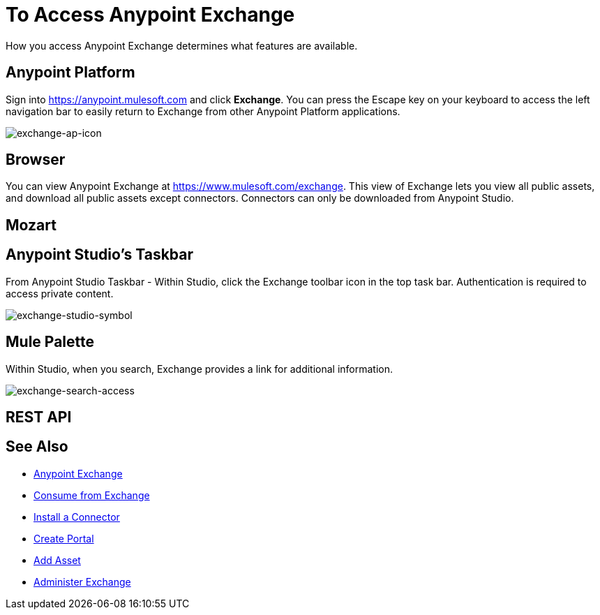 = To Access Anypoint Exchange
:keywords: exchange, access, anypoint exchange

How you access Anypoint Exchange determines what features are available.

[[fromapt]]
== Anypoint Platform

Sign into link:https://anypoint.mulesoft.com[https://anypoint.mulesoft.com] and click *Exchange*. You can press the Escape key on your keyboard to access the left navigation bar to easily return to Exchange from other Anypoint Platform applications.

image:exchange-ap-icon.png[exchange-ap-icon]

[[frombrow]]
== Browser

You can view Anypoint Exchange at link:https://www.mulesoft.com/exchange[https://www.mulesoft.com/exchange]. This view of Exchange lets you view all public assets, and download all public assets except connectors. Connectors can only be downloaded from Anypoint Studio.

[[frommoz]]
== Mozart

[TBD]

[[fromstu]]
== Anypoint Studio's Taskbar

From Anypoint Studio Taskbar - Within Studio, click the Exchange toolbar icon in the top task bar. Authentication is required to access private content.

image:exchange-studio-symbol.png[exchange-studio-symbol]

[[frompal]]
== Mule Palette

Within Studio, when you search, Exchange provides a link for additional information.

image:exchange-search-access.png[exchange-search-access]

[[fromrest]]
== REST API

[TBD]

== See Also

* link:/anypoint-exchange/[Anypoint Exchange]
* link:/anypoint-exchange/consume[Consume from Exchange]
* link:/anypoint-exchange/install-connector[Install a Connector]
* link:/anypoint-exchange/create-portal[Create Portal]
* link:/anypoint-exchange/add-asset[Add Asset]
* link:/anypoint-exchange/administer[Administer Exchange]